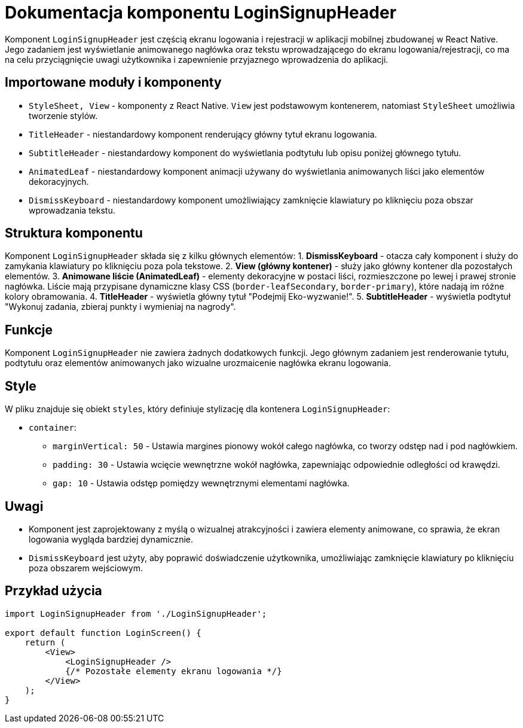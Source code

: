 = Dokumentacja komponentu LoginSignupHeader

Komponent `LoginSignupHeader` jest częścią ekranu logowania i rejestracji w aplikacji mobilnej zbudowanej w React Native. Jego zadaniem jest wyświetlanie animowanego nagłówka oraz tekstu wprowadzającego do ekranu logowania/rejestracji, co ma na celu przyciągnięcie uwagi użytkownika i zapewnienie przyjaznego wprowadzenia do aplikacji.

== Importowane moduły i komponenty

* `StyleSheet, View` - komponenty z React Native. `View` jest podstawowym kontenerem, natomiast `StyleSheet` umożliwia tworzenie stylów.
* `TitleHeader` - niestandardowy komponent renderujący główny tytuł ekranu logowania.
* `SubtitleHeader` - niestandardowy komponent do wyświetlania podtytułu lub opisu poniżej głównego tytułu.
* `AnimatedLeaf` - niestandardowy komponent animacji używany do wyświetlania animowanych liści jako elementów dekoracyjnych.
* `DismissKeyboard` - niestandardowy komponent umożliwiający zamknięcie klawiatury po kliknięciu poza obszar wprowadzania tekstu.

== Struktura komponentu

Komponent `LoginSignupHeader` składa się z kilku głównych elementów:
1. **DismissKeyboard** - otacza cały komponent i służy do zamykania klawiatury po kliknięciu poza pola tekstowe.
2. **View (główny kontener)** - służy jako główny kontener dla pozostałych elementów.
3. **Animowane liście (AnimatedLeaf)** - elementy dekoracyjne w postaci liści, rozmieszczone po lewej i prawej stronie nagłówka. Liście mają przypisane dynamiczne klasy CSS (`border-leafSecondary`, `border-primary`), które nadają im różne kolory obramowania.
4. **TitleHeader** - wyświetla główny tytuł "Podejmij Eko-wyzwanie!".
5. **SubtitleHeader** - wyświetla podtytuł "Wykonuj zadania, zbieraj punkty i wymieniaj na nagrody".

== Funkcje

Komponent `LoginSignupHeader` nie zawiera żadnych dodatkowych funkcji. Jego głównym zadaniem jest renderowanie tytułu, podtytułu oraz elementów animowanych jako wizualne urozmaicenie nagłówka ekranu logowania.

== Style

W pliku znajduje się obiekt `styles`, który definiuje stylizację dla kontenera `LoginSignupHeader`:

* `container`:
  - `marginVertical: 50` - Ustawia margines pionowy wokół całego nagłówka, co tworzy odstęp nad i pod nagłówkiem.
  - `padding: 30` - Ustawia wcięcie wewnętrzne wokół nagłówka, zapewniając odpowiednie odległości od krawędzi.
  - `gap: 10` - Ustawia odstęp pomiędzy wewnętrznymi elementami nagłówka.

== Uwagi

* Komponent jest zaprojektowany z myślą o wizualnej atrakcyjności i zawiera elementy animowane, co sprawia, że ekran logowania wygląda bardziej dynamicznie.
* `DismissKeyboard` jest użyty, aby poprawić doświadczenie użytkownika, umożliwiając zamknięcie klawiatury po kliknięciu poza obszarem wejściowym.

== Przykład użycia

```javascript
import LoginSignupHeader from './LoginSignupHeader';

export default function LoginScreen() {
    return (
        <View>
            <LoginSignupHeader />
            {/* Pozostałe elementy ekranu logowania */}
        </View>
    );
}
